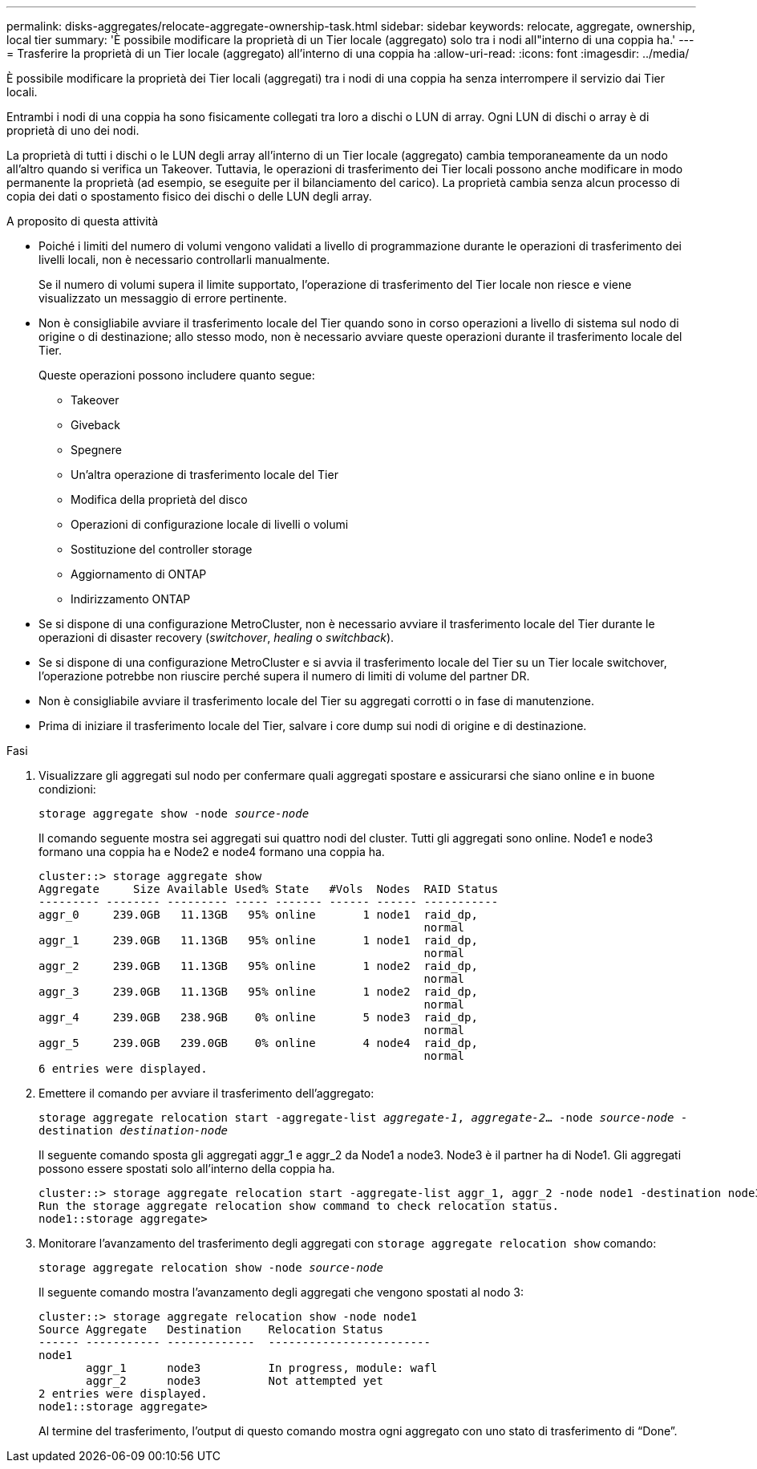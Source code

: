 ---
permalink: disks-aggregates/relocate-aggregate-ownership-task.html 
sidebar: sidebar 
keywords: relocate, aggregate, ownership, local tier 
summary: 'È possibile modificare la proprietà di un Tier locale (aggregato) solo tra i nodi all"interno di una coppia ha.' 
---
= Trasferire la proprietà di un Tier locale (aggregato) all'interno di una coppia ha
:allow-uri-read: 
:icons: font
:imagesdir: ../media/


[role="lead"]
È possibile modificare la proprietà dei Tier locali (aggregati) tra i nodi di una coppia ha senza interrompere il servizio dai Tier locali.

Entrambi i nodi di una coppia ha sono fisicamente collegati tra loro a dischi o LUN di array. Ogni LUN di dischi o array è di proprietà di uno dei nodi.

La proprietà di tutti i dischi o le LUN degli array all'interno di un Tier locale (aggregato) cambia temporaneamente da un nodo all'altro quando si verifica un Takeover. Tuttavia, le operazioni di trasferimento dei Tier locali possono anche modificare in modo permanente la proprietà (ad esempio, se eseguite per il bilanciamento del carico). La proprietà cambia senza alcun processo di copia dei dati o spostamento fisico dei dischi o delle LUN degli array.

.A proposito di questa attività
* Poiché i limiti del numero di volumi vengono validati a livello di programmazione durante le operazioni di trasferimento dei livelli locali, non è necessario controllarli manualmente.
+
Se il numero di volumi supera il limite supportato, l'operazione di trasferimento del Tier locale non riesce e viene visualizzato un messaggio di errore pertinente.

* Non è consigliabile avviare il trasferimento locale del Tier quando sono in corso operazioni a livello di sistema sul nodo di origine o di destinazione; allo stesso modo, non è necessario avviare queste operazioni durante il trasferimento locale del Tier.
+
Queste operazioni possono includere quanto segue:

+
** Takeover
** Giveback
** Spegnere
** Un'altra operazione di trasferimento locale del Tier
** Modifica della proprietà del disco
** Operazioni di configurazione locale di livelli o volumi
** Sostituzione del controller storage
** Aggiornamento di ONTAP
** Indirizzamento ONTAP


* Se si dispone di una configurazione MetroCluster, non è necessario avviare il trasferimento locale del Tier durante le operazioni di disaster recovery (_switchover_, _healing_ o _switchback_).
* Se si dispone di una configurazione MetroCluster e si avvia il trasferimento locale del Tier su un Tier locale switchover, l'operazione potrebbe non riuscire perché supera il numero di limiti di volume del partner DR.
* Non è consigliabile avviare il trasferimento locale del Tier su aggregati corrotti o in fase di manutenzione.
* Prima di iniziare il trasferimento locale del Tier, salvare i core dump sui nodi di origine e di destinazione.


.Fasi
. Visualizzare gli aggregati sul nodo per confermare quali aggregati spostare e assicurarsi che siano online e in buone condizioni:
+
`storage aggregate show -node _source-node_`

+
Il comando seguente mostra sei aggregati sui quattro nodi del cluster. Tutti gli aggregati sono online. Node1 e node3 formano una coppia ha e Node2 e node4 formano una coppia ha.

+
[listing]
----
cluster::> storage aggregate show
Aggregate     Size Available Used% State   #Vols  Nodes  RAID Status
--------- -------- --------- ----- ------- ------ ------ -----------
aggr_0     239.0GB   11.13GB   95% online       1 node1  raid_dp,
                                                         normal
aggr_1     239.0GB   11.13GB   95% online       1 node1  raid_dp,
                                                         normal
aggr_2     239.0GB   11.13GB   95% online       1 node2  raid_dp,
                                                         normal
aggr_3     239.0GB   11.13GB   95% online       1 node2  raid_dp,
                                                         normal
aggr_4     239.0GB   238.9GB    0% online       5 node3  raid_dp,
                                                         normal
aggr_5     239.0GB   239.0GB    0% online       4 node4  raid_dp,
                                                         normal
6 entries were displayed.
----
. Emettere il comando per avviare il trasferimento dell'aggregato:
+
`storage aggregate relocation start -aggregate-list _aggregate-1_, _aggregate-2_... -node _source-node_ -destination _destination-node_`

+
Il seguente comando sposta gli aggregati aggr_1 e aggr_2 da Node1 a node3. Node3 è il partner ha di Node1. Gli aggregati possono essere spostati solo all'interno della coppia ha.

+
[listing]
----
cluster::> storage aggregate relocation start -aggregate-list aggr_1, aggr_2 -node node1 -destination node3
Run the storage aggregate relocation show command to check relocation status.
node1::storage aggregate>
----
. Monitorare l'avanzamento del trasferimento degli aggregati con `storage aggregate relocation show` comando:
+
`storage aggregate relocation show -node _source-node_`

+
Il seguente comando mostra l'avanzamento degli aggregati che vengono spostati al nodo 3:

+
[listing]
----
cluster::> storage aggregate relocation show -node node1
Source Aggregate   Destination    Relocation Status
------ ----------- -------------  ------------------------
node1
       aggr_1      node3          In progress, module: wafl
       aggr_2      node3          Not attempted yet
2 entries were displayed.
node1::storage aggregate>
----
+
Al termine del trasferimento, l'output di questo comando mostra ogni aggregato con uno stato di trasferimento di "`Done`".


